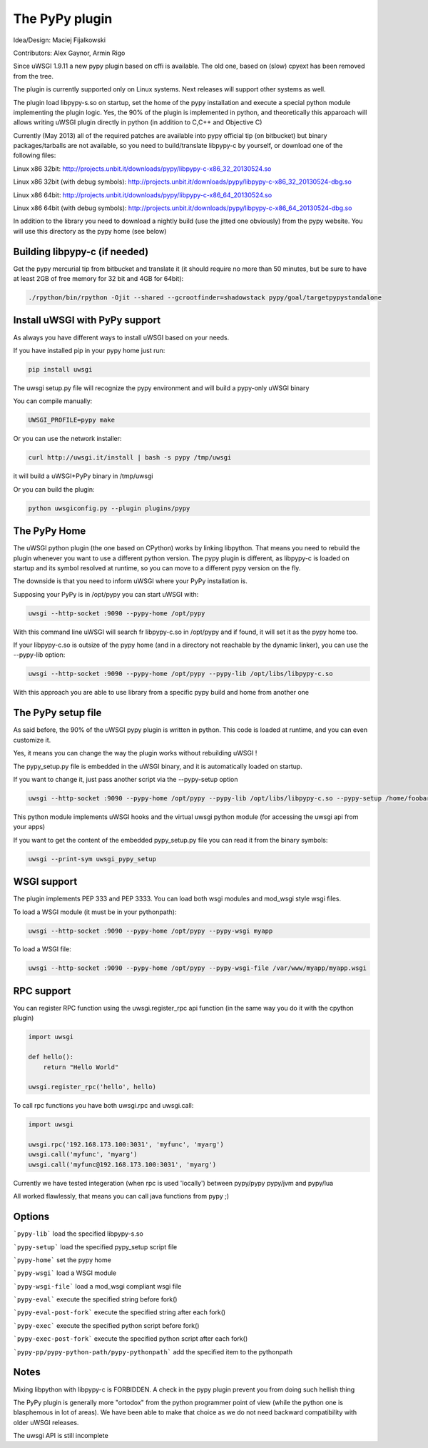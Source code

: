 The PyPy plugin
===============

Idea/Design: Maciej Fijalkowski

Contributors: Alex Gaynor, Armin Rigo

Since uWSGI 1.9.11 a new pypy plugin based on cffi is available. The old one, based on (slow) cpyext has been removed
from the tree.

The plugin is currently supported only on Linux systems. Next releases will support other systems as well.

The plugin load libpypy-s.so on startup, set the home of the pypy installation and execute a special python module
implementing the plugin logic. Yes, the 90% of the plugin is implemented in python, and theoretically this apparoach will allows
writing uWSGI plugin directly in python (in addition to C,C++ and Objective C)

Currently (May 2013) all of the required patches are available into pypy official tip (on bitbucket) but binary packages/tarballs
are not available, so you need to build/translate libpypy-c by yourself, or download one of the following files:

Linux x86 32bit: http://projects.unbit.it/downloads/pypy/libpypy-c-x86_32_20130524.so

Linux x86 32bit (with debug symbols): http://projects.unbit.it/downloads/pypy/libpypy-c-x86_32_20130524-dbg.so

Linux x86 64bit: http://projects.unbit.it/downloads/pypy/libpypy-c-x86_64_20130524.so

Linux x86 64bit (with debug symbols): http://projects.unbit.it/downloads/pypy/libpypy-c-x86_64_20130524-dbg.so

In addition to the library you need to download a nightly build (use the jitted one obviously) from the pypy website. You will use
this directory as the pypy home (see below)

Building libpypy-c (if needed)
^^^^^^^^^^^^^^^^^^^^^^^^^^^^^^

Get the pypy mercurial tip from bitbucket and translate it (it should require no more than 50 minutes, but be sure to have at least 2GB of free memory for 32 bit and 4GB for 64bit):

.. code-block:: sh

   ./rpython/bin/rpython -Ojit --shared --gcrootfinder=shadowstack pypy/goal/targetpypystandalone
   

Install uWSGI with PyPy support
^^^^^^^^^^^^^^^^^^^^^^^^^^^^^^^

As always you have different ways to install uWSGI based on your needs.

If you have installed pip in your pypy home just run:

.. code-block:: sh

   pip install uwsgi
  
The uwsgi setup.py file will recognize the pypy environment and will build a pypy-only uWSGI binary

You can compile manually:

.. code-block:: sh

   UWSGI_PROFILE=pypy make
   
Or you can use the network installer:

.. code-block:: sh

   curl http://uwsgi.it/install | bash -s pypy /tmp/uwsgi
   
it will build a uWSGI+PyPy binary in /tmp/uwsgi

Or you can build the plugin:

.. code-block:: sh

   python uwsgiconfig.py --plugin plugins/pypy
   
The PyPy Home
^^^^^^^^^^^^^

The uWSGI python plugin (the one based on CPython) works by linking libpython. That means you need to rebuild the plugin whenever you want
to use a different python version. The pypy plugin is different, as libpypy-c is loaded on startup and its symbol resolved at runtime, so you can move
to a different pypy version on the fly.

The downside is that you need to inform uWSGI where your PyPy installation is.

Supposing your PyPy is in /opt/pypy you can start uWSGI with:

.. code-block:: sh

   uwsgi --http-socket :9090 --pypy-home /opt/pypy
  
With this command line uWSGI will search fr libpypy-c.so in /opt/pypy and if found, it will set it as the pypy home too.

If your libpypy-c.so is outsize of the pypy home (and in a directory not reachable by the dynamic linker), you can use the --pypy-lib option:

.. code-block:: sh

   uwsgi --http-socket :9090 --pypy-home /opt/pypy --pypy-lib /opt/libs/libpypy-c.so
   
With this approach you are able to use library from a specific pypy build and home from another one

The PyPy setup file
^^^^^^^^^^^^^^^^^^^

As said before, the 90% of the uWSGI pypy plugin is written in python. This code is loaded at runtime, and you can even customize it.

Yes, it means you can change the way the plugin works without rebuilding uWSGI !

The pypy_setup.py file is embedded in the uWSGI binary, and it is automatically loaded on startup.

If you want to change it, just pass another script via the --pypy-setup option

.. code-block:: sh

   uwsgi --http-socket :9090 --pypy-home /opt/pypy --pypy-lib /opt/libs/libpypy-c.so --pypy-setup /home/foobar/foo.py
   
This python module implements uWSGI hooks and the virtual uwsgi python module (for accessing the uwsgi api from your apps)

If you want to get the content of the embedded pypy_setup.py file you can read it from the binary symbols:

.. code-block:: sh

   uwsgi --print-sym uwsgi_pypy_setup

WSGI support
^^^^^^^^^^^^

The plugin implements PEP 333 and PEP 3333. You can load both wsgi modules and mod_wsgi style wsgi files.

To load a WSGI module (it must be in your pythonpath):

.. code-block:: sh

   uwsgi --http-socket :9090 --pypy-home /opt/pypy --pypy-wsgi myapp
   
To load a WSGI file:

.. code-block:: sh

   uwsgi --http-socket :9090 --pypy-home /opt/pypy --pypy-wsgi-file /var/www/myapp/myapp.wsgi
   
RPC support
^^^^^^^^^^^

You can register RPC function using the uwsgi.register_rpc api function (in the same way you do it with the cpython plugin)

.. code-block:: py

   import uwsgi
   
   def hello():
       return "Hello World"
       
   uwsgi.register_rpc('hello', hello)
   
To call rpc functions you have both uwsgi.rpc and uwsgi.call:

.. code-block:: py

   import uwsgi
   
   uwsgi.rpc('192.168.173.100:3031', 'myfunc', 'myarg')
   uwsgi.call('myfunc', 'myarg')
   uwsgi.call('myfunc@192.168.173.100:3031', 'myarg')
   
   
Currently we have tested integeration (when rpc is used 'locally') between pypy/pypy pypy/jvm and pypy/lua

All worked flawlessly, that means you can call java functions from pypy ;)
   
   
Options
^^^^^^^

```pypy-lib```   load the specified libpypy-s.so

```pypy-setup``` load the specified pypy_setup script file

```pypy-home```  set the pypy home

```pypy-wsgi```  load a WSGI module

```pypy-wsgi-file```   load a mod_wsgi compliant wsgi file

```pypy-eval```   execute the specified string before fork()

```pypy-eval-post-fork```   execute the specified string after each fork()

```pypy-exec```   execute the specified python script before fork()

```pypy-exec-post-fork```   execute the specified python script after each fork()

```pypy-pp/pypy-python-path/pypy-pythonpath``` add the specified item to the pythonpath
   

Notes
^^^^^

Mixing libpython with libpypy-c is FORBIDDEN. A check in the pypy plugin prevent you from doing such hellish thing

The PyPy plugin is generally more "ortodox" from the python programmer point of view (while the python one is blasphemous in lot of areas). We have been able to make that choice as we do not need
backward compatibility with older uWSGI releases.

The uwsgi API is still incomplete
